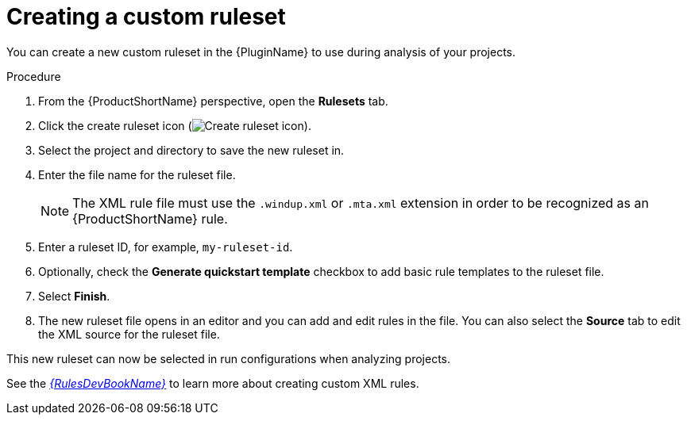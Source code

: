 // Module included in the following assemblies:
// * docs/plugin-guide_5/master.adoc
[id='create_custom_ruleset_{context}']
= Creating a custom ruleset

You can create a new custom ruleset in the {PluginName} to use during analysis of your projects.

.Procedure

. From the {ProductShortName} perspective, open the *Rulesets* tab.
. Click the create ruleset icon (image:repository-new.gif[Create ruleset icon]).
. Select the project and directory to save the new ruleset in.
. Enter the file name for the ruleset file.
+
NOTE: The XML rule file must use the `.windup.xml` or `.mta.xml` extension in order to be recognized as an {ProductShortName} rule.
. Enter a ruleset ID, for example, `my-ruleset-id`.
. Optionally, check the *Generate quickstart template* checkbox to add basic rule templates to the ruleset file.
. Select *Finish*.
. The new ruleset file opens in an editor and you can add and edit rules in the file. You can also select the *Source* tab to edit the XML source for the ruleset file.

This new ruleset can now be selected in run configurations when analyzing projects.

See the link:{ProductDocRulesGuideURL}[_{RulesDevBookName}_] to learn more about creating custom XML rules.
